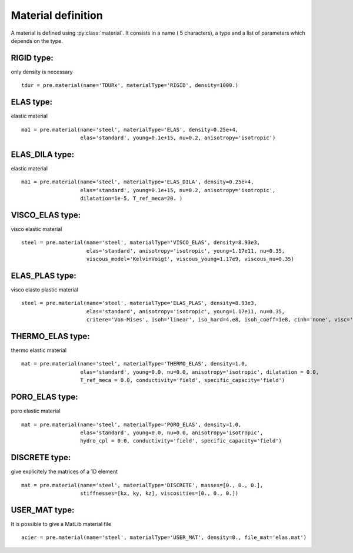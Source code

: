 
.. py:currentmodule:: pylmgc90.pre

Material definition
===================

A material is defined using :py:class:`material`. It consists in a
name ( 5 characters), a type and a list of parameters which depends on
the type.


RIGID type:
-----------

only density is necessary ::

 tdur = pre.material(name='TDURx', materialType='RIGID', density=1000.)


ELAS type:
----------

elastic material :: 

 ma1 = pre.material(name='steel', materialType='ELAS', density=0.25e+4, 
                    elas='standard', young=0.1e+15, nu=0.2, anisotropy='isotropic')


ELAS_DILA type:
---------------

elastic material :: 

 ma1 = pre.material(name='steel', materialType='ELAS_DILA', density=0.25e+4, 
                    elas='standard', young=0.1e+15, nu=0.2, anisotropy='isotropic',
                    dilatation=1e-5, T_ref_meca=20. )


VISCO_ELAS type:
----------------

visco elastic material ::

 steel = pre.material(name='steel', materialType='VISCO_ELAS', density=8.93e3, 
                      elas='standard', anisotropy='isotropic', young=1.17e11, nu=0.35, 
                      viscous_model='KelvinVoigt', viscous_young=1.17e9, viscous_nu=0.35)  


ELAS_PLAS type:
---------------

visco elasto plastic material ::

 steel = pre.material(name='steel', materialType='ELAS_PLAS', density=8.93e3, 
                      elas='standard', anisotropy='isotropic', young=1.17e11, nu=0.35, 
                      critere='Von-Mises', isoh='linear', iso_hard=4.e8, isoh_coeff=1e8, cinh='none', visc='none')  


THERMO_ELAS type:
-----------------

thermo elastic material ::

 mat = pre.material(name='steel', materialType='THERMO_ELAS', density=1.0,
                    elas='standard', young=0.0, nu=0.0, anisotropy='isotropic', dilatation = 0.0,
                    T_ref_meca = 0.0, conductivity='field', specific_capacity='field')


PORO_ELAS type:
---------------

poro elastic material ::

 mat = pre.material(name='steel', materialType='PORO_ELAS', density=1.0,
                    elas='standard', young=0.0, nu=0.0, anisotropy='isotropic', 
                    hydro_cpl = 0.0, conductivity='field', specific_capacity='field')

DISCRETE type:
--------------

give explicitely the matrices of a 1D element  :: 

 mat = pre.material(name='steel', materialType='DISCRETE', masses=[0., 0., 0.],
                    stiffnesses=[kx, ky, kz], viscosities=[0., 0., 0.])

USER_MAT type:
--------------

It is possible to give a MatLib material file ::

 acier = pre.material(name='steel', materialType='USER_MAT', density=0., file_mat='elas.mat')

